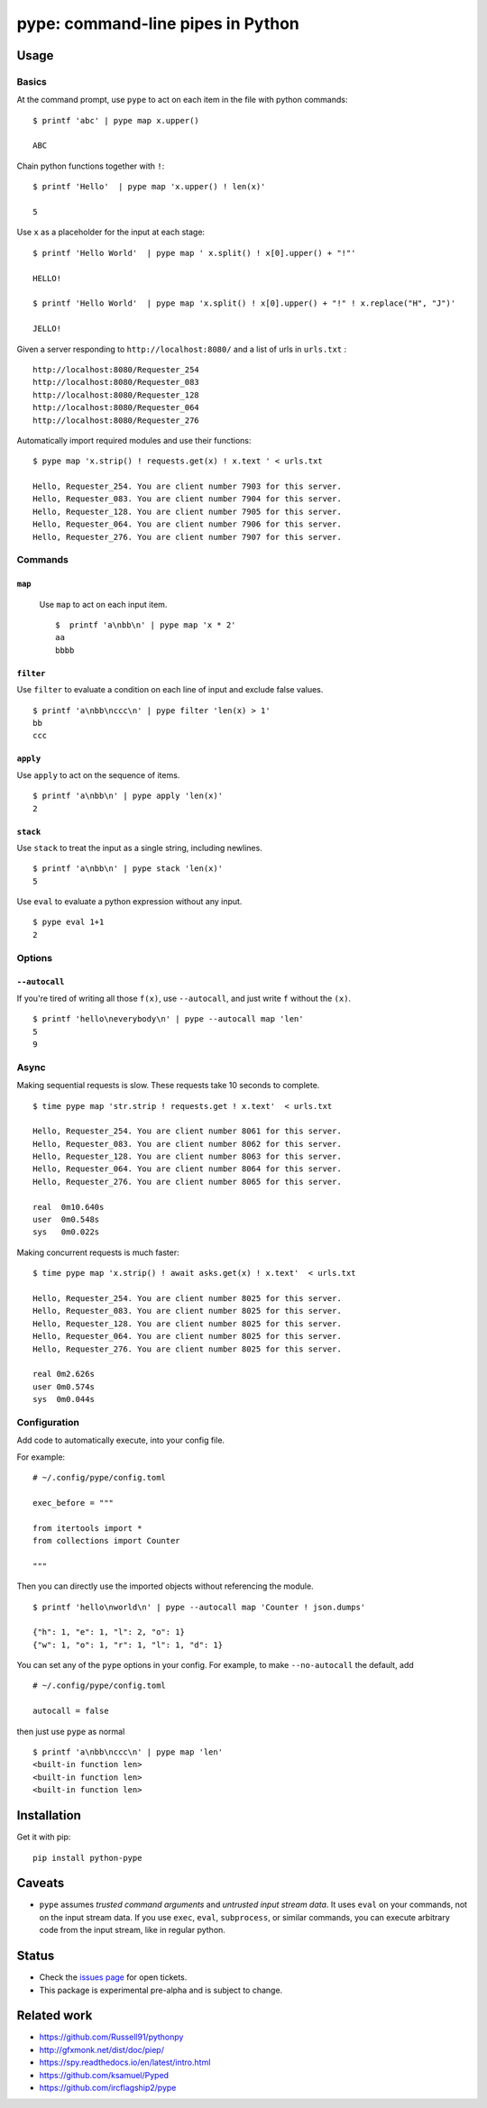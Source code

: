 pype: command-line pipes in Python
####################################

Usage
=====

Basics
~~~~~~


At the command prompt, use ``pype`` to act on each item in the file with python commands: ::

  $ printf 'abc' | pype map x.upper()

  ABC


Chain python functions together with ``!``: ::

  $ printf 'Hello'  | pype map 'x.upper() ! len(x)'

  5

Use ``x`` as a placeholder for the input at each stage: ::

  $ printf 'Hello World'  | pype map ' x.split() ! x[0].upper() + "!"'

  HELLO!

  $ printf 'Hello World'  | pype map 'x.split() ! x[0].upper() + "!" ! x.replace("H", "J")'

  JELLO!





Given a server responding to ``http://localhost:8080/`` and a list of urls in ``urls.txt`` : ::

  http://localhost:8080/Requester_254
  http://localhost:8080/Requester_083
  http://localhost:8080/Requester_128
  http://localhost:8080/Requester_064
  http://localhost:8080/Requester_276


Automatically import required modules and use their functions: ::

   $ pype map 'x.strip() ! requests.get(x) ! x.text ' < urls.txt

   Hello, Requester_254. You are client number 7903 for this server.
   Hello, Requester_083. You are client number 7904 for this server.
   Hello, Requester_128. You are client number 7905 for this server.
   Hello, Requester_064. You are client number 7906 for this server.
   Hello, Requester_276. You are client number 7907 for this server.


Commands
~~~~~~~~

``map``
_______

  Use ``map`` to act on each input item. ::


   $  printf 'a\nbb\n' | pype map 'x * 2'
   aa
   bbbb

``filter``
__________


Use ``filter`` to evaluate a condition on each line of input and exclude false values. ::

   $ printf 'a\nbb\nccc\n' | pype filter 'len(x) > 1'
   bb
   ccc


``apply``
_________

Use ``apply`` to act on the sequence of items. ::

    $ printf 'a\nbb\n' | pype apply 'len(x)'
    2


``stack``
_________

Use ``stack`` to treat the input as a single string, including newlines. ::

    $ printf 'a\nbb\n' | pype stack 'len(x)'
    5

Use ``eval`` to evaluate a python expression without any input. ::

   $ pype eval 1+1
   2

Options
~~~~~~~

``--autocall``
______________

If you're tired of writing all those ``f(x)``, use ``--autocall``, and just write ``f`` without the ``(x)``. ::

    $ printf 'hello\neverybody\n' | pype --autocall map 'len'
    5
    9


Async
~~~~~

Making sequential requests is slow. These requests take 10 seconds to complete. ::

  $ time pype map 'str.strip ! requests.get ! x.text'  < urls.txt

  Hello, Requester_254. You are client number 8061 for this server.
  Hello, Requester_083. You are client number 8062 for this server.
  Hello, Requester_128. You are client number 8063 for this server.
  Hello, Requester_064. You are client number 8064 for this server.
  Hello, Requester_276. You are client number 8065 for this server.

  real	0m10.640s
  user	0m0.548s
  sys	0m0.022s


Making concurrent requests is much faster: ::

   $ time pype map 'x.strip() ! await asks.get(x) ! x.text'  < urls.txt

   Hello, Requester_254. You are client number 8025 for this server.
   Hello, Requester_083. You are client number 8025 for this server.
   Hello, Requester_128. You are client number 8025 for this server.
   Hello, Requester_064. You are client number 8025 for this server.
   Hello, Requester_276. You are client number 8025 for this server.

   real	0m2.626s
   user	0m0.574s
   sys	0m0.044s


Configuration
~~~~~~~~~~~~~

Add code to automatically execute, into your config file.

For example: ::

  # ~/.config/pype/config.toml

  exec_before = """

  from itertools import *
  from collections import Counter

  """

Then you can directly use the imported objects without referencing the module. ::


    $ printf 'hello\nworld\n' | pype --autocall map 'Counter ! json.dumps'

    {"h": 1, "e": 1, "l": 2, "o": 1}
    {"w": 1, "o": 1, "r": 1, "l": 1, "d": 1}


You can set any of the ``pype`` options in your config. For example, to make ``--no-autocall`` the default, add ::

  # ~/.config/pype/config.toml

  autocall = false

then just use ``pype`` as normal ::

   $ printf 'a\nbb\nccc\n' | pype map 'len'
   <built-in function len>
   <built-in function len>
   <built-in function len>


Installation
============

Get it with pip: ::

   pip install python-pype


Caveats
=======


* ``pype`` assumes *trusted command arguments* and *untrusted input stream data*. It uses ``eval`` on your commands, not on the input stream data. If you use ``exec``, ``eval``, ``subprocess``, or similar commands, you can execute arbitrary code from the input stream, like in regular python.


Status
======

* Check the `issues page <https://www.github.com/python-pype/pype/issues>`_ for open tickets.
* This package is experimental pre-alpha and is subject to change.


Related work
============

* https://github.com/Russell91/pythonpy
* http://gfxmonk.net/dist/doc/piep/
* https://spy.readthedocs.io/en/latest/intro.html
* https://github.com/ksamuel/Pyped
* https://github.com/ircflagship2/pype
